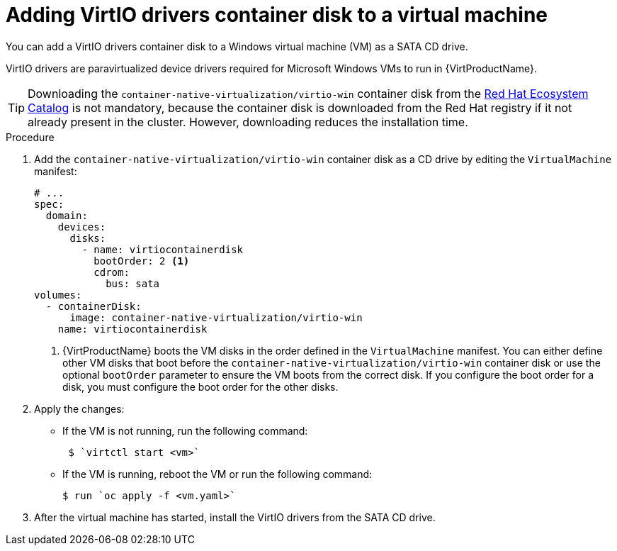// Module included in the following assemblies:
//
// * virt/virtual_machines/virt-installing-virtio-drivers-on-new-windows-vm.adoc

//This file contains UI elements and/or package names that need to be updated.

:_content-type: PROCEDURE
[id="virt-adding-virtio-drivers-vm-yaml_{context}"]
= Adding VirtIO drivers container disk to a virtual machine

You can add a VirtIO drivers container disk to a Windows virtual machine (VM) as a SATA CD drive.

VirtIO drivers are paravirtualized device drivers required for Microsoft Windows VMs to run in {VirtProductName}.

[TIP]
====
Downloading the `container-native-virtualization/virtio-win` container disk from the link:https://catalog.redhat.com/software/containers/search?q=virtio-win&p=1[Red Hat Ecosystem Catalog] is not mandatory, because the container disk is downloaded from the Red Hat registry if it not already present in the cluster. However, downloading reduces the installation time.
====

.Procedure

. Add the `container-native-virtualization/virtio-win` container disk as a CD drive by editing the `VirtualMachine` manifest:
+
[source,yaml]
----
# ...
spec:
  domain:
    devices:
      disks:
        - name: virtiocontainerdisk
          bootOrder: 2 <1>
          cdrom:
            bus: sata
volumes:
  - containerDisk:
      image: container-native-virtualization/virtio-win
    name: virtiocontainerdisk
----
<1> {VirtProductName} boots the VM disks in the order defined in the `VirtualMachine` manifest. You can either define other VM disks that boot before the `container-native-virtualization/virtio-win` container disk or use the optional `bootOrder` parameter to ensure the VM boots from the correct disk. If you configure the boot order for a disk, you must configure the boot order for the other disks.

. Apply the changes:
* If the VM is not running, run the following command:
+
[source, terminal]
----
 $ `virtctl start <vm>`
----

* If the VM is running, reboot the VM or run the following command:
+
[source, terminal]
----
$ run `oc apply -f <vm.yaml>`
----

. After the virtual machine has started, install the VirtIO drivers from the SATA CD drive.
